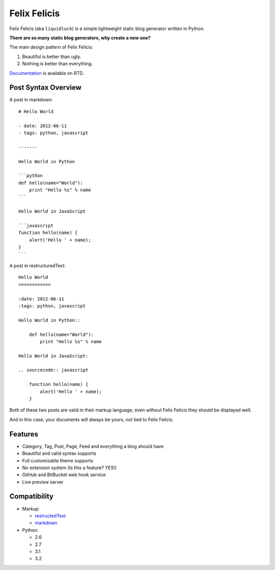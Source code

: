 Felix Felicis
==============

.. image:: https://secure.travis-ci.org/lepture/liquidluck.png?branch=develop
    :target: https://secure.travis-ci.org/lepture/liquidluck


Felix Felicis (aka ``liquidluck``) is a simple lightweight static blog generator
written in Python.

**There are so many static blog generators, why create a new one?**

The main design pattern of Felix Felicis:

1. Beautiful is better than ugly.
2. Nothing is better than everything.


`Documentation <http://liquidluck.readthedocs.org>`_ is available on RTD.

Post Syntax Overview
----------------------

A post in markdown::

    # Hello World

    - date: 2012-06-11
    - tags: python, javascript

    -------

    Hello World in Python

    ```python
    def hello(name="World"):
        print "Hello %s" % name
    ```

    Hello World in JavaScript

    ```javascript
    function hello(name) {
        alert('Hello ' + name);
    }
    ```

A post in restructuredText::

    Hello World
    ============

    :date: 2012-06-11
    :tags: python, javascript

    Hello World in Python::

        def hello(name="World"):
            print "Hello %s" % name

    Hello World in JavaScript:

    .. sourcecode:: javascript

        function hello(name) {
            alert('Hello ' + name);
        }

Both of these two posts are valid in their markup language, even without Felix Felicis
they should be displayed well.

And in this case, your documents will always be yours, not tied to Felix Felicis.


Features
-----------

- Category, Tag, Post, Page, Feed and everything a blog should have
- Beautiful and valid syntax supports
- Full customizable theme supports
- No extension system (Is this a feature? YES!)
- GitHub and BitBucket web hook service
- Live preview server


Compatibility
--------------

+ Markup:

  - restructedText_
  - markdown_

+ Python:

  - 2.6
  - 2.7
  - 3.1
  - 3.2


.. _restructedText: http://docutils.sourceforge.net/rst.html
.. _markdown: http://daringfireball.net/projects/markdown/
